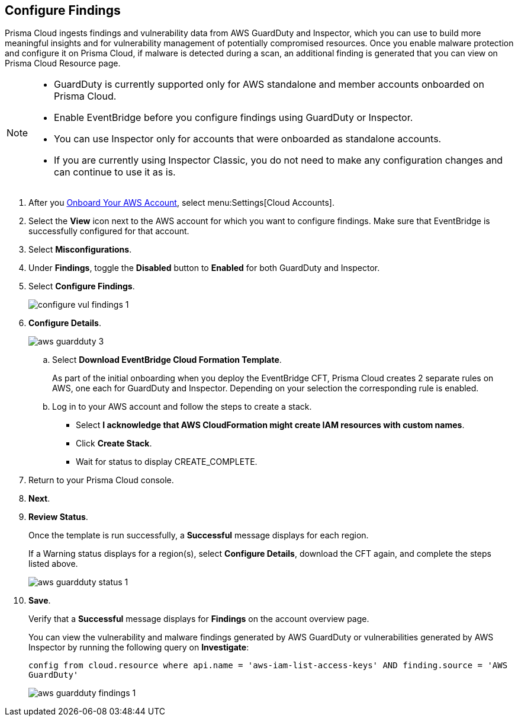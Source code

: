 :topic_type: task
[.task]

== Configure Findings

Prisma Cloud ingests findings and vulnerability data from AWS GuardDuty and Inspector, which you can use to build more meaningful insights and for vulnerability management of potentially compromised resources. Once you enable malware protection and configure it on Prisma Cloud, if malware is detected during a scan, an additional finding is generated that you can view on Prisma Cloud Resource page.

[NOTE]
====
* GuardDuty is currently supported only for AWS standalone and member accounts onboarded on Prisma Cloud.
* Enable EventBridge before you configure findings using GuardDuty or Inspector. 
* You can use Inspector only for accounts that were onboarded as standalone accounts.
* If you are currently using Inspector Classic, you do not need to make any configuration changes and can continue to use it as is.
====

[.procedure]

. After you xref:onboard-aws-account.adoc[Onboard Your AWS Account], select menu:Settings[Cloud Accounts]. 

. Select the *View* icon next to the AWS account for which you want to configure findings. Make sure that EventBridge is successfully configured for that account. 

. Select *Misconfigurations*.

. Under *Findings*, toggle the *Disabled* button to *Enabled* for both GuardDuty and Inspector.

. Select *Configure Findings*. 
+
image::connect/configure-vul-findings-1.png[]

. *Configure Details*. 
+
image::connect/aws-guardduty-3.png[]

.. Select *Download EventBridge Cloud Formation Template*.
+
As part of the initial onboarding when you deploy the EventBridge CFT, Prisma Cloud creates 2 separate rules on AWS, one each for GuardDuty and Inspector. Depending on your selection the corresponding rule is enabled. 

.. Log in to your AWS account and follow the steps to create a stack.
+
* Select *I acknowledge that AWS CloudFormation might create IAM resources with custom names*.
* Click *Create Stack*.
* Wait for status to display CREATE_COMPLETE.

. Return to your Prisma Cloud console.

. *Next*.

. *Review Status*.
+
Once the template is run successfully, a *Successful* message displays for each region. 
+
If a Warning status displays for a region(s), select *Configure Details*, download the CFT again, and complete the steps listed above.
+
image::connect/aws-guardduty-status-1.png[]

. *Save*. 
+
Verify that a *Successful* message displays for *Findings* on the account overview page.
+
You can view the vulnerability and malware findings generated by AWS GuardDuty or vulnerabilities generated by AWS Inspector by running the following query on *Investigate*:
+
`config from cloud.resource where api.name = 'aws-iam-list-access-keys' AND finding.source = 'AWS GuardDuty'`
+
image::connect/aws-guardduty-findings-1.png[]